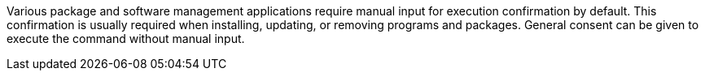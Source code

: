 Various package and software management applications require manual input for execution confirmation by default.
This confirmation is usually required when installing, updating, or removing programs and packages.
General consent can be given to execute the command without manual input.
